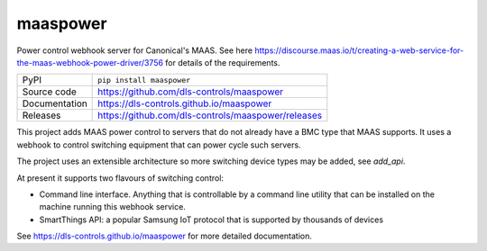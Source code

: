 maaspower
=========

|code_ci| |docs_ci| |coverage| |pypi_version| |license|

Power control webhook server for Canonical's MAAS. See here
https://discourse.maas.io/t/creating-a-web-service-for-the-maas-webhook-power-driver/3756
for details of the requirements.

============== ==============================================================
PyPI           ``pip install maaspower``
Source code    https://github.com/dls-controls/maaspower
Documentation  https://dls-controls.github.io/maaspower
Releases       https://github.com/dls-controls/maaspower/releases
============== ==============================================================

This project adds MAAS power control to servers that do not already have 
a BMC type that MAAS supports. It uses a webhook to control switching 
equipment that can power cycle such servers. 

The project uses an extensible architecture so more switching device types 
may be added, see `add_api`.

At present it supports two flavours of switching control:

- Command line interface. Anything that is controllable by a command line 
  utility that can be installed on the machine running this webhook service. 
- SmartThings API: a popular Samsung IoT protocol that is supported by 
  thousands of devices


.. |code_ci| image:: https://github.com/dls-controls/maaspower/workflows/Code%20CI/badge.svg?branch=main
    :target: https://github.com/dls-controls/maaspower/actions?query=workflow%3A%22Code+CI%22
    :alt: Code CI

.. |docs_ci| image:: https://github.com/dls-controls/maaspower/workflows/Docs%20CI/badge.svg?branch=main
    :target: https://github.com/dls-controls/maaspower/actions?query=workflow%3A%22Docs+CI%22
    :alt: Docs CI

.. |coverage| image:: https://codecov.io/gh/dls-controls/maaspower/branch/main/graph/badge.svg
    :target: https://codecov.io/gh/dls-controls/maaspower
    :alt: Test Coverage

.. |pypi_version| image:: https://img.shields.io/pypi/v/maaspower.svg
    :target: https://pypi.org/project/maaspower
    :alt: Latest PyPI version

.. |license| image:: https://img.shields.io/badge/License-Apache%202.0-blue.svg
    :target: https://opensource.org/licenses/Apache-2.0
    :alt: Apache License

..
    Anything below this line is used when viewing README.rst and will be replaced
    when included in index.rst

See https://dls-controls.github.io/maaspower for more detailed documentation.
